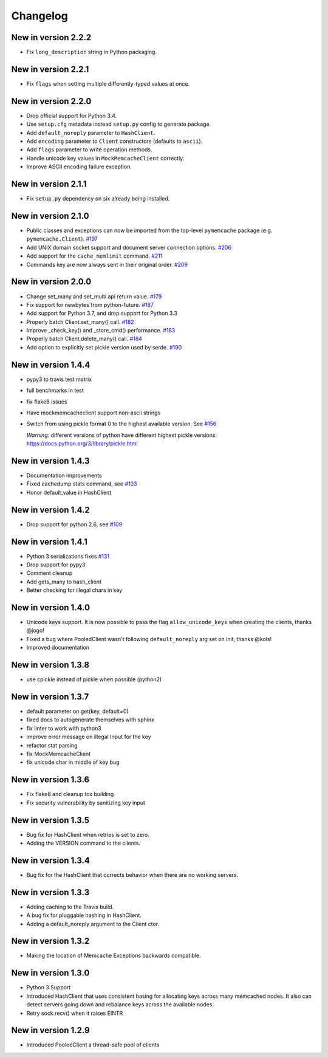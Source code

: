 Changelog
=========

New in version 2.2.2
--------------------
* Fix ``long_description`` string in Python packaging.

New in version 2.2.1
--------------------
* Fix ``flags`` when setting multiple differently-typed values at once.

New in version 2.2.0
--------------------
* Drop official support for Python 3.4.
* Use ``setup.cfg`` metadata instead ``setup.py`` config to generate package.
* Add ``default_noreply`` parameter to ``HashClient``.
* Add ``encoding`` parameter to ``Client`` constructors (defaults to ``ascii``).
* Add ``flags`` parameter to write operation methods.
* Handle unicode key values in ``MockMemcacheClient`` correctly.
* Improve ASCII encoding failure exception.

New in version 2.1.1
--------------------
* Fix ``setup.py`` dependency on six already being installed.

New in version 2.1.0
--------------------
* Public classes and exceptions can now be imported from the top-level
  ``pymemcache`` package (e.g. ``pymemcache.Client``).
  `#197 <https://github.com/pinterest/pymemcache/pull/197>`_
* Add UNIX domain socket support and document server connection options.
  `#206 <https://github.com/pinterest/pymemcache/pull/206>`_
* Add support for the ``cache_memlimit`` command.
  `#211 <https://github.com/pinterest/pymemcache/pull/211>`_
* Commands key are now always sent in their original order.
  `#209 <https://github.com/pinterest/pymemcache/pull/209>`_
  
New in version 2.0.0
--------------------
* Change set_many and set_multi api return value. `#179 <https://github.com/pinterest/pymemcache/pull/179>`_
* Fix support for newbytes from python-future. `#187 <https://github.com/pinterest/pymemcache/pull/187>`_
* Add support for Python 3.7, and drop support for Python 3.3
* Properly batch Client.set_many() call. `#182 <https://github.com/pinterest/pymemcache/pull/182>`_
* Improve _check_key() and _store_cmd() performance. `#183 <https://github.com/pinterest/pymemcache/pull/183>`_
* Properly batch Client.delete_many() call. `#184 <https://github.com/pinterest/pymemcache/pull/184>`_
* Add option to explicitly set pickle version used by serde. `#190 <https://github.com/pinterest/pymemcache/pull/190>`_

New in version 1.4.4
--------------------
* pypy3 to travis test matrix
* full benchmarks in test
* fix flake8 issues
* Have mockmemcacheclient support non-ascii strings
* Switch from using pickle format 0 to the highest available version. See `#156 <https://github.com/pinterest/pymemcache/pull/156>`_

  *Warning*: different versions of python have different highest pickle versions: https://docs.python.org/3/library/pickle.html


New in version 1.4.3
--------------------
* Documentation improvements
* Fixed cachedump stats command, see `#103 <https://github.com/pinterest/pymemcache/issues/103>`_
* Honor default_value in HashClient

New in version 1.4.2
--------------------
* Drop support for python 2.6, see `#109 <https://github.com/pinterest/pymemcache/issues/139>`_

New in version 1.4.1
--------------------
* Python 3 serializations fixes `#131 <https://github.com/pinterest/pymemcache/pull/131>`_
* Drop support for pypy3
* Comment cleanup
* Add gets_many to hash_client
* Better checking for illegal chars in key

New in version 1.4.0
--------------------
* Unicode keys support. It is now possible to pass the flag ``allow_unicode_keys`` when creating the clients, thanks @jogo!
* Fixed a bug where PooledClient wasn't following ``default_noreply`` arg set on init, thanks @kols!
* Improved documentation

New in version 1.3.8
--------------------
* use cpickle instead of pickle when possible (python2)

New in version 1.3.7
--------------------
* default parameter on get(key, default=0)
* fixed docs to autogenerate themselves with sphinx
* fix linter to work with python3
* improve error message on illegal Input for the key
* refactor stat parsing
* fix MockMemcacheClient
* fix unicode char in middle of key bug

New in version 1.3.6
--------------------
* Fix flake8 and cleanup tox building
* Fix security vulnerability by sanitizing key input

New in version 1.3.5
--------------------
* Bug fix for HashClient when retries is set to zero.
* Adding the VERSION command to the clients.

New in version 1.3.4
--------------------
* Bug fix for the HashClient that corrects behavior when there are no working servers.

New in version 1.3.3
--------------------
* Adding caching to the Travis build.
* A bug fix for pluggable hashing in HashClient.
* Adding a default_noreply argument to the Client ctor.

New in version 1.3.2
--------------------
* Making the location of Memcache Exceptions backwards compatible.

New in version 1.3.0
--------------------
* Python 3 Support
* Introduced HashClient that uses consistent hasing for allocating keys across many memcached nodes. It also can detect servers going down and rebalance keys across the available nodes.
* Retry sock.recv() when it raises EINTR

New in version 1.2.9
--------------------
* Introduced PooledClient a thread-safe pool of clients
